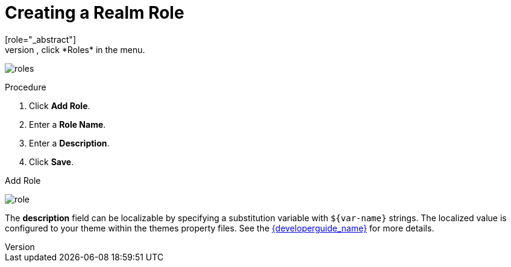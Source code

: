 [id="proc-creating-realm-roles_{context}"]

= Creating a Realm Role
[role="_abstract"]
Realm-level roles are a namespace for defining your roles. To see the list of roles, click *Roles* in the menu.

image:{project_images}/roles.png[]

.Procedure
. Click *Add Role*.
. Enter a *Role Name*.
. Enter a *Description*.
. Click *Save*.

.Add Role
image:{project_images}/role.png[]

The *description* field can be localizable by specifying a substitution variable with `$\{var-name}` strings. The localized value is configured to your theme within the themes property files. See the link:{developerguide_link}[{developerguide_name}] for more details.
